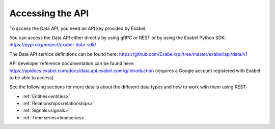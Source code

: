 Accessing the API
=================

To access the Data API, you need an API key provided by Exabel.

You can access the Data API either directly by using gRPC or REST or by using the Exabel
Python SDK: https://pypi.org/project/exabel-data-sdk/

The Data API service definitions can be found here: https://github.com/Exabel/api/tree/master/exabel/api/data/v1

API developer reference documentation can be found here:
https://apidocs.exabel.com/docs/data.api.exabel.com/g/introduction
(requires a Google account registered with Exabel to be able to access)

See the following sections for more details about the different data types and how to work with them
using REST:

* :ref:`Entities<entities>`
* :ref:`Relationships<relationships>`
* :ref:`Signals<signals>`
* :ref:`Time series<timeseries>`
